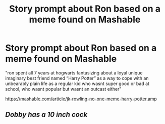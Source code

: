 #+TITLE: Story prompt about Ron based on a meme found on Mashable

* Story prompt about Ron based on a meme found on Mashable
:PROPERTIES:
:Author: Termsndconditions
:Score: 2
:DateUnix: 1548861950.0
:DateShort: 2019-Jan-30
:END:
"ron spent all 7 years at hogwarts fantasizing about a loyal unique imaginary best friend named “Harry Potter” as a way to cope with an unbearably plain life as a regular kid who wasnt super good or bad at school, who wasnt popular but wasnt an outcast either"

[[https://mashable.com/article/jk-rowling-no-one-meme-harry-potter.amp]]


** /Dobby has a 10 inch cock/
:PROPERTIES:
:Score: 1
:DateUnix: 1548903690.0
:DateShort: 2019-Jan-31
:END:
